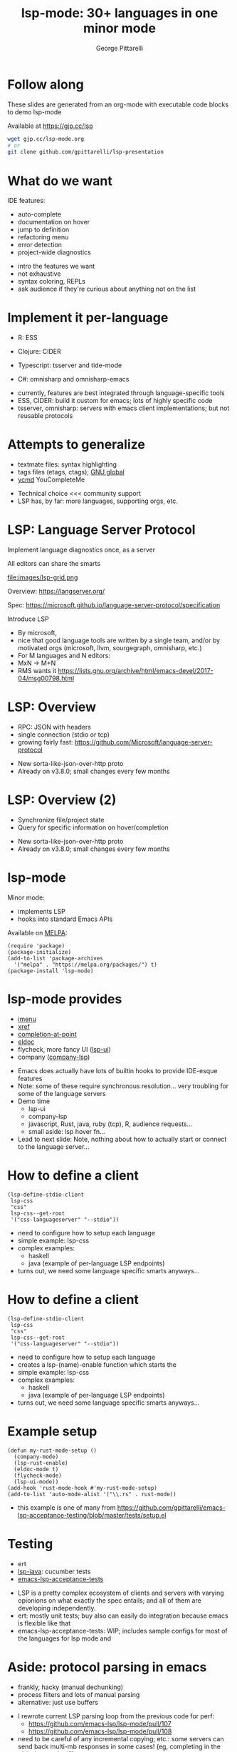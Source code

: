 #+OPTIONS: toc:nil num:nil email:t timestamp:nil
#+OPTIONS: reveal_history:t reveal_control:nil
#+REVEAL_ROOT: https://cdn.jsdelivr.net/reveal.js/3.0.0/
#+REVEAL_PLUGINS: (highlight notes)
#+REVEAL_OPTIONS: history:t
#+TITLE: lsp-mode: 30+ languages in one minor mode
#+AUTHOR: George Pittarelli
#+EMAIL: g@gjp.cc

* Follow along

These slides are generated from an org-mode with executable code
blocks to demo lsp-mode

Available at https://gjp.cc/lsp

#+BEGIN_SRC sh
wget gjp.cc/lsp-mode.org
# or
git clone github.com/gpittarelli/lsp-presentation
#+END_SRC

* What do we want

IDE features:
- auto-complete
- documentation on hover
- jump to definition
- refactoring menu
- error detection
- project-wide diagnostics

#+BEGIN_NOTES
- intro the features we want
- not exhaustive
- syntax coloring, REPLs
- ask audience if they're curious about anything not on the list
#+END_NOTES

* Implement it per-language

- R: ESS
- Clojure: CIDER

- Typescript: tsserver and tide-mode
- C#: omnisharp and omnisharp-emacs

#+BEGIN_NOTES
- currently, features are best integrated through language-specific
  tools
- ESS, CIDER: build it custom for emacs; lots of highly specific code
- tsserver, omnisharp: servers with emacs client implementations; but
  not reusable protocols
#+END_NOTES

* Attempts to generalize

- textmate files: syntax highlighting
- tags files (etags, ctags); [[https://www.gnu.org/software/global/][GNU global]]
- [[https://github.com/Valloric/ycmd][ycmd]] YouCompleteMe

#+BEGIN_NOTES
- Technical choice <<< community support
- LSP has, by far: more languages, supporting orgs, etc.
#+END_NOTES

* LSP: Language Server Protocol

Implement language diagnostics once, as a server

All editors can share the smarts

file:images/lsp-grid.png

Overview: https://langserver.org/

Spec: https://microsoft.github.io/language-server-protocol/specification

#+BEGIN_NOTES
Introduce LSP

- By microsoft,
- nice that good language tools are written by a single team, and/or
  by motivated orgs (microsoft, llvm, sourgegraph, omnisharp, etc.)
- For M languages and N editors:
- MxN -> M+N
- RMS wants it
  https://lists.gnu.org/archive/html/emacs-devel/2017-04/msg00798.html
#+END_NOTES

* LSP: Overview

- RPC: JSON with headers
- single connection (stdio or tcp)
- growing fairly fast:
  https://github.com/Microsoft/language-server-protocol

#+BEGIN_NOTES
- New sorta-like-json-over-http proto
- Already on v3.8.0; small changes every few months
#+END_NOTES

* LSP: Overview (2)

- Synchronize file/project state
- Query for specific information on hover/completion

#+BEGIN_NOTES
- New sorta-like-json-over-http proto
- Already on v3.8.0; small changes every few months
#+END_NOTES

* lsp-mode

Minor mode:
 - implements LSP
 - hooks into standard Emacs APIs

Available on [[https://melpa.org/#/][MELPA]]:

#+BEGIN_SRC elisp
(require 'package)
(package-initialize)
(add-to-list 'package-archives
  '("melpa" . "https://melpa.org/packages/") t)
(package-install 'lsp-mode)
#+END_SRC

* lsp-mode provides

- [[https://www.gnu.org/software/emacs/manual/html_node/emacs/Imenu.html][imenu]]
- [[https://www.gnu.org/software/emacs/manual/html_node/emacs/Xref.html][xref]]
- [[https://www.gnu.org/software/emacs/manual/html_node/elisp/Completion-in-Buffers.html][completion-at-point]]
- [[https://www.emacswiki.org/emacs/ElDoc][eldoc]]
- flycheck, more fancy UI ([[https://github.com/emacs-lsp/lsp-ui][lsp-ui]])
- company ([[https://github.com/tigersoldier/company-lsp][company-lsp]])

#+BEGIN_NOTES
- Emacs does actually have lots of builtin hooks to provide IDE-esque
  features
- Note: some of these require synchronous resolution... very troubling
  for some of the language servers
- Demo time
  - lsp-ui
  - company-lsp
  - javascript, Rust, java, ruby (tcp), R, audience requests...
  - small aside: lsp hover fn...
- Lead to next slide: Note, nothing about how to actually start or
  connect to the language server...
#+END_NOTES

* How to define a client

#+BEGIN_SRC elisp
(lsp-define-stdio-client
 lsp-css
 "css"
 lsp-css--get-root
 '("css-languageserver" "--stdio"))
#+END_SRC

#+BEGIN_NOTES
- need to configure how to setup each language
- simple example: lsp-css
- complex examples:
  - haskell
  - java (example of per-language LSP endpoints)
- turns out, we need some language specific smarts anyways...
#+END_NOTES

* How to define a client

#+BEGIN_SRC elisp
(lsp-define-stdio-client
 lsp-css
 "css"
 lsp-css--get-root
 '("css-languageserver" "--stdio"))
#+END_SRC

#+BEGIN_NOTES
- need to configure how to setup each language
- creates a lsp-(name)-enable function which starts the
- simple example: lsp-css
- complex examples:
  - haskell
  - java (example of per-language LSP endpoints)
- turns out, we need some language specific smarts anyways...
#+END_NOTES

* Example setup

#+BEGIN_SRC elisp
(defun my-rust-mode-setup ()
  (company-mode)
  (lsp-rust-enable)
  (eldoc-mode t)
  (flycheck-mode)
  (lsp-ui-mode))
(add-hook 'rust-mode-hook #'my-rust-mode-setup)
(add-to-list 'auto-mode-alist '("\\.rs" . rust-mode))
#+END_SRC

#+BEGIN_NOTES
- this example is one of many from
  https://github.com/gpittarelli/emacs-lsp-acceptance-testing/blob/master/tests/setup.el
#+END_NOTES

* Testing

- ert
- [[https://github.com/emacs-lsp/lsp-java][lsp-java]]: cucumber tests
- [[https://github.com/gpittarelli/emacs-lsp-acceptance-testing/][emacs-lsp-acceptance-tests]]

#+BEGIN_NOTES
- LSP is a pretty complex ecosystem of clients and servers with
  varying opionions on what exactly the spec entails; and all of them
  are developing independently.
- ert: mostly unit tests; buy also can easily do integration because
  emacs is flexible like that
- emacs-lsp-acceptance-tests: WIP; includes sample configs for most of
  the languages for lsp mode and
#+END_NOTES

* Aside: protocol parsing in emacs

- frankly, hacky (manual dechunking)
- process filters and lots of manual parsing
- alternative: just use buffers

#+BEGIN_NOTES
- I rewrote current LSP parsing loop from the previous code for perf:
  - https://github.com/emacs-lsp/lsp-mode/pull/107
  - https://github.com/emacs-lsp/lsp-mode/pull/108
- need to be careful of any incremental copying; etc.: some servers
  can send back multi-mb responses in some cases! (eg, completing in
  the global scope in JS)
  - (yes, completion does support chunked responses; not all language
    servers support all the fine details of the protoocol)
- handling multibyte characters/responses is surprisingly hard (or at
  least, its hard to do while remaining efficient)
- buffer downsides: grows big;
#+END_NOTES

* Future goal: autosetup

Based on major mode and/or file extension, we should be able to automatically:
- download the server
- install the necessary lsp-plugins
- provide good defaults

#+BEGIN_NOTES
- I sorta wanted to have this working in time for the talk... but
  stuff happened
- have a really good name for it
#+END_NOTES

* Alternatives

Note there's a couple defunt "emacs-lsp", etc. packages on github from
previous attempts by other people.

eglot is the only reasonably working alternative I know of

#+BEGIN_NOTES
defunct examples:
 - https://github.com/sourcegraph/emacs-lsp
 -

eglot: https://github.com/joaotavora/eglot
 - more opinionated
 - less extensible
 - no separate packages (good for the supported ones; bad for the not supported ones)
 - less bugfixes/community support; less
#+END_NOTES
